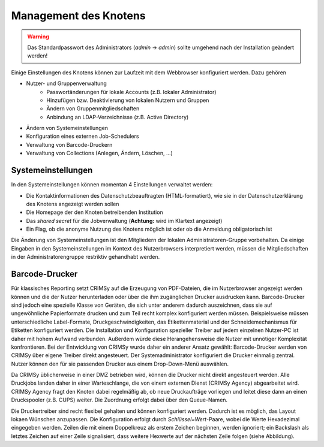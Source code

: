 Management des Knotens
======================
.. warning:: Das Standardpasswort des Administrators (`admin` → `admin`) sollte umgehend nach der Installation geändert werden!

Einige Einstellungen des Knotens können zur Laufzeit mit dem Webbrowser konfiguriert werden. Dazu gehören

* Nutzer- und Gruppenverwaltung
    - Passwortänderungen für lokale Accounts (z.B. lokaler Administrator)
    - Hinzufügen bzw. Deaktivierung von lokalen Nutzern und Gruppen
    - Ändern von Gruppenmitgliedschaften
    - Anbindung an LDAP-Verzeichnisse (z.B. Active Directory)
* Ändern von Systemeinstellungen
* Konfiguration eines externen Job-Schedulers
* Verwaltung von Barcode-Druckern
* Verwaltung von Collections (Anlegen, Ändern, Löschen, ...)


Systemeinstellungen
-------------------
.. image:: img/systemSettings.png
    :width: 80%
    :align: center
    :alt: Systemeinstellungen

In den Systemeinstellungen können momentan 4 Einstellungen verwaltet werden:

* Die Kontaktinformationen des Datenschutzbeauftragten (HTML-formatiert), wie sie in der Datenschutzerklärung des Knotens angezeigt werden sollen
* Die Homepage der den Knoten betreibenden Institution
* Das *shared secret* für die Jobverwaltung (**Achtung:** wird im Klartext angezeigt)
* Ein Flag, ob die anonyme Nutzung des Knotens möglich ist oder ob die Anmeldung obligatorisch ist

Die Änderung von Systemeinstellungen ist den Mitgliedern der lokalen Administratoren-Gruppe vorbehalten. Da einige Eingaben in den Systemeinstellungen im Kontext des Nutzerbrowsers interpretiert werden, müssen die Mitgliedschaften in der Administratorengruppe restriktiv gehandhabt werden.

Barcode-Drucker
---------------
Für klassisches Reporting setzt CRIMSy auf die Erzeugung von PDF-Dateien, die im Nutzerbrowser angezeigt werden können und die der Nutzer herunterladen oder über die ihm zugänglichen Drucker ausdrucken kann. Barcode-Drucker sind jedoch eine spezielle Klasse von Geräten, die sich unter anderem dadurch auszeichnen, dass sie auf ungewöhnliche Papierformate drucken und zum Teil recht komplex konfiguriert werden müssen. Beispielsweise müssen unterschiedliche Label-Formate, Druckgeschwindigkeiten, das Etikettenmaterial und der Schneidemechanismus für Etiketten konfiguriert werden. Die Installation und Konfiguration spezieller Treiber auf jedem einzelnen Nutzer-PC ist daher mit hohem Aufwand verbunden. Außerdem würde diese Herangehensweise die Nutzer mit unnötiger Komplexität konfrontieren.
Bei der Entwicklung von CRIMSy wurde daher ein anderer Ansatz gewählt: Barcode-Drucker werden von CRIMSy über eigene Treiber direkt angesteuert. Der Systemadministrator konfiguriert die Drucker einmalig zentral. Nutzer können den für sie passenden Drucker aus einem Drop-Down-Menü auswählen. 

Da CRIMSy üblicherweise in einer DMZ betrieben wird, können die Drucker nicht direkt angesteuert werden. Alle Druckjobs landen daher in einer Warteschlange, die von einem externen Dienst (CRIMSy Agency) abgearbeitet wird. CRIMSy Agency fragt den Knoten dabei regelmäßig ab, ob neue Druckaufträge vorliegen und leitet diese dann an einen Druckspooler (z.B. CUPS) weiter. Die Zuordnung erfolgt dabei über den Queue-Namen.

.. image:: img/printerList.png
    :width: 80%
    :align: center
    :alt: Druckerliste 

.. image:: img/printerDetails.png
    :width: 80%
    :align: center
    :alt: Druckereinstellungen 

Die Druckertreiber sind recht flexibel gehalten und können konfiguriert werden. Dadurch ist es möglich, das Layout lokaen Wünschen anzupassen. Die Konfiguration erfolgt durch `Schlüssel=Wert`-Paare, wobei die Werte Hexadezimal eingegeben werden. Zeilen die mit einem Doppelkreuz als erstem Zeichen beginnen, werden ignoriert; ein Backslash als letztes Zeichen auf einer Zeile signalisiert, dass weitere Hexwerte auf der nächsten Zeile folgen (siehe Abbildung).
